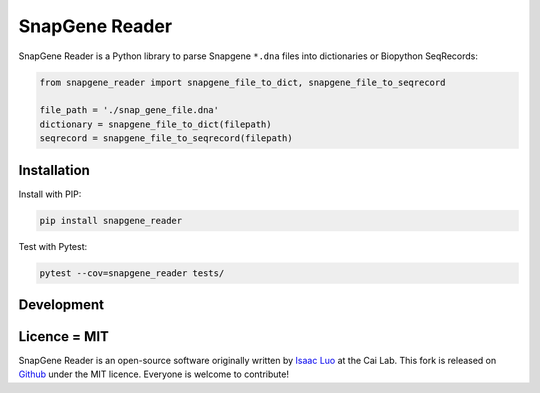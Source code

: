 SnapGene Reader
===============

.. image:: https://github.com/Edinburgh-Genome-Foundry/Flametree/actions/workflows/build.yml/badge.svg
   :target: https://github.com/Edinburgh-Genome-Foundry/Flametree/actions/workflows/build.yml
   :alt: Travis CI build status

.. image:: https://coveralls.io/repos/github/Edinburgh-Genome-Foundry/SnapGeneReader/badge.svg?branch=master
    :target: https://coveralls.io/github/Edinburgh-Genome-Foundry/SnapGeneReader?branch=master


SnapGene Reader is a Python library to parse Snapgene ``*.dna`` files into dictionaries or Biopython SeqRecords:

.. code:: python

  from snapgene_reader import snapgene_file_to_dict, snapgene_file_to_seqrecord

  file_path = './snap_gene_file.dna'
  dictionary = snapgene_file_to_dict(filepath)
  seqrecord = snapgene_file_to_seqrecord(filepath)

Installation
------------

Install with PIP:

.. code:: bash

    pip install snapgene_reader

Test with Pytest:

.. code:: bash

    pytest --cov=snapgene_reader tests/

Development
------------
.. code:: bash
    python3 -m venv venv
    source venv/bin/activate
    pip install -e .
    pip install -r requirements_dev.txt

    ## Run tests
    ./venv/bin/pytest tests/

Licence = MIT
-------------

SnapGene Reader is an open-source software originally written by `Isaac Luo <https://github.com/IsaacLuo>`_ at the Cai Lab. This fork is released on `Github <https://github.com/Edinburgh-Genome-Foundry/SnapGeneReader>`_ under the MIT licence. Everyone is welcome to contribute!
